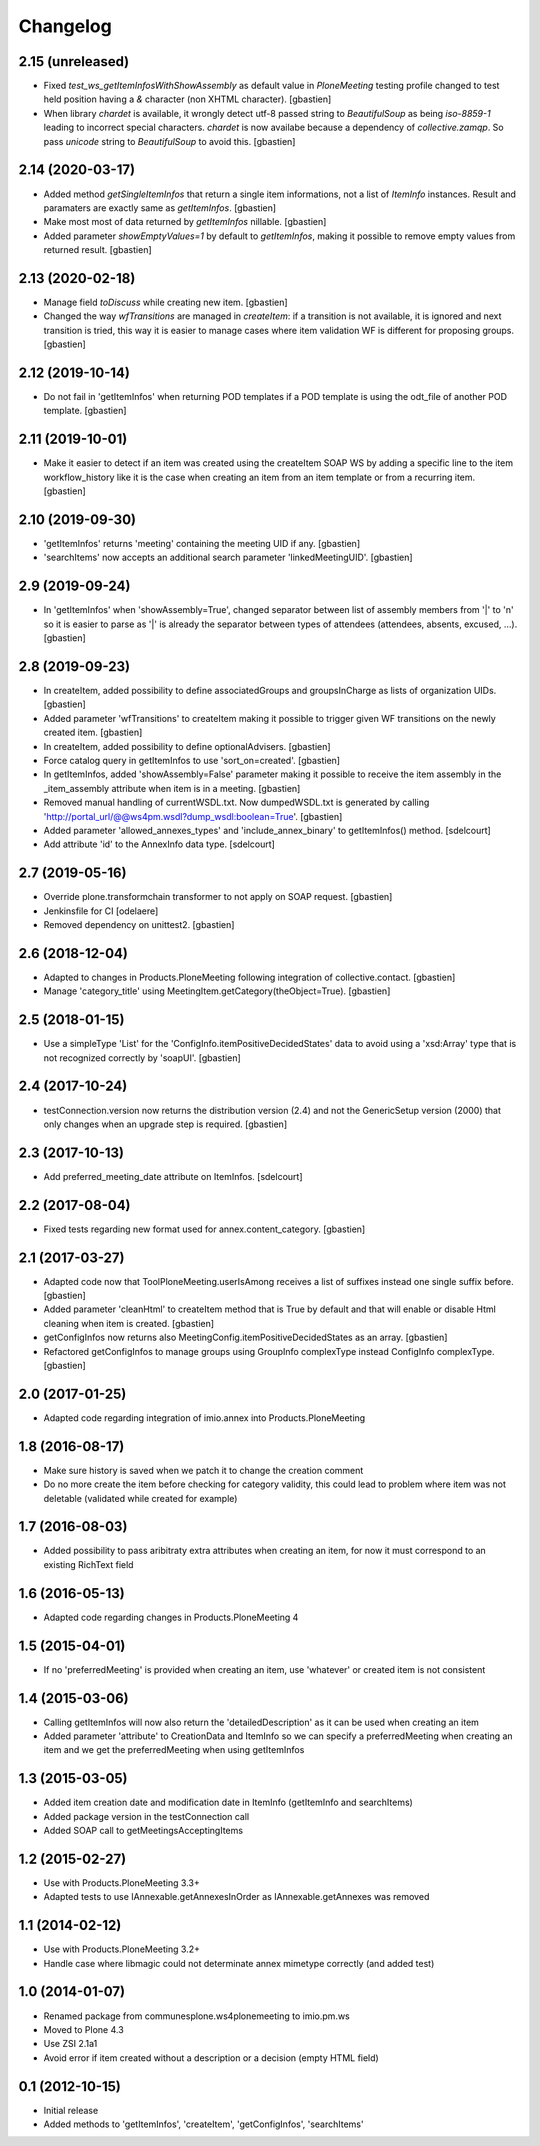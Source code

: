 Changelog
=========

2.15 (unreleased)
-----------------

- Fixed `test_ws_getItemInfosWithShowAssembly` as default value in
  `PloneMeeting` testing profile changed to test held position having a
  `&` character (non XHTML character).
  [gbastien]
- When library `chardet` is available, it wrongly detect utf-8 passed string to
  `BeautifulSoup` as being `iso-8859-1` leading to incorrect special characters.
  `chardet` is now availabe because a dependency of `collective.zamqp`.
  So pass `unicode` string to `BeautifulSoup` to avoid this.
  [gbastien]

2.14 (2020-03-17)
-----------------

- Added method `getSingleItemInfos` that return a single item informations,
  not a list of `ItemInfo` instances.
  Result and paramaters are exactly same as `getItemInfos`.
  [gbastien]
- Make most most of data returned by `getItemInfos` nillable.
  [gbastien]
- Added parameter `showEmptyValues=1` by default to `getItemInfos`,
  making it possible to remove empty values from returned result.
  [gbastien]

2.13 (2020-02-18)
-----------------

- Manage field `toDiscuss` while creating new item.
  [gbastien]
- Changed the way `wfTransitions` are managed in `createItem`: if a transition
  is not available, it is ignored and next transition is tried, this way it is
  easier to manage cases where item validation WF is different for proposing
  groups.
  [gbastien]

2.12 (2019-10-14)
-----------------

- Do not fail in 'getItemInfos' when returning POD templates if a POD template
  is using the odt_file of another POD template.
  [gbastien]

2.11 (2019-10-01)
-----------------

- Make it easier to detect if an item was created using the createItem SOAP WS
  by adding a specific line to the item workflow_history like it is the case
  when creating an item from an item template or from a recurring item.
  [gbastien]

2.10 (2019-09-30)
-----------------

- 'getItemInfos' returns 'meeting' containing the meeting UID if any.
  [gbastien]
- 'searchItems' now accepts an additional search parameter 'linkedMeetingUID'.
  [gbastien]

2.9 (2019-09-24)
----------------

- In 'getItemInfos' when 'showAssembly=True', changed separator between list of
  assembly members from '|' to '\n' so it is easier to parse as '|' is already
  the separator between types of attendees (attendees, absents, excused, ...).
  [gbastien]

2.8 (2019-09-23)
----------------

- In createItem, added possibility to define associatedGroups and
  groupsInCharge as lists of organization UIDs.
  [gbastien]
- Added parameter 'wfTransitions' to createItem making it possible to trigger
  given WF transitions on the newly created item.
  [gbastien]
- In createItem, added possibility to define optionalAdvisers.
  [gbastien]
- Force catalog query in getItemInfos to use 'sort_on=created'.
  [gbastien]
- In getItemInfos, added 'showAssembly=False' parameter making it possible to
  receive the item assembly in the _item_assembly attribute when item is in a
  meeting.
  [gbastien]
- Removed manual handling of currentWSDL.txt.  Now dumpedWSDL.txt is generated
  by calling 'http://portal_url/@@ws4pm.wsdl?dump_wsdl:boolean=True'.
  [gbastien]
- Added parameter 'allowed_annexes_types' and 'include_annex_binary' to 
  getItemInfos() method.
  [sdelcourt]
- Add attribute 'id' to the AnnexInfo data type.
  [sdelcourt]

2.7 (2019-05-16)
----------------

- Override plone.transformchain transformer to not apply on SOAP request.
  [gbastien]
- Jenkinsfile for CI [odelaere]
- Removed dependency on unittest2.
  [gbastien]

2.6 (2018-12-04)
----------------

- Adapted to changes in Products.PloneMeeting following integration of
  collective.contact.
  [gbastien]
- Manage 'category_title' using MeetingItem.getCategory(theObject=True).
  [gbastien]

2.5 (2018-01-15)
----------------

- Use a simpleType 'List' for the 'ConfigInfo.itemPositiveDecidedStates' data
  to avoid using a 'xsd:Array' type that is not recognized correctly by 'soapUI'.
  [gbastien]

2.4 (2017-10-24)
----------------

- testConnection.version now returns the distribution version (2.4) and not
  the GenericSetup version (2000) that only changes when an upgrade step is
  required.
  [gbastien]

2.3 (2017-10-13)
----------------

- Add preferred_meeting_date attribute on ItemInfos.
  [sdelcourt]

2.2 (2017-08-04)
----------------

- Fixed tests regarding new format used for annex.content_category.
  [gbastien]

2.1 (2017-03-27)
----------------

- Adapted code now that ToolPloneMeeting.userIsAmong receives a list of suffixes
  instead one single suffix before.
  [gbastien]
- Added parameter 'cleanHtml' to createItem method that is True by default and 
  that will enable or disable Html cleaning when item is created.
  [gbastien]
- getConfigInfos now returns also MeetingConfig.itemPositiveDecidedStates as an
  array.
  [gbastien]
- Refactored getConfigInfos to manage groups using GroupInfo complexType instead
  ConfigInfo complexType.
  [gbastien]

2.0 (2017-01-25)
----------------

- Adapted code regarding integration of imio.annex into Products.PloneMeeting

1.8 (2016-08-17)
----------------

- Make sure history is saved when we patch it to change the creation comment
- Do no more create the item before checking for category validity, this could lead
  to problem where item was not deletable (validated while created for example)

1.7 (2016-08-03)
----------------

- Added possibility to pass aribitraty extra attributes when creating an item,
  for now it must correspond to an existing RichText field

1.6 (2016-05-13)
----------------
- Adapted code regarding changes in Products.PloneMeeting 4

1.5 (2015-04-01)
----------------
- If no 'preferredMeeting' is provided when creating an item, use 'whatever'
  or created item is not consistent

1.4 (2015-03-06)
----------------
- Calling getItemInfos will now also return the 'detailedDescription'
  as it can be used when creating an item
- Added parameter 'attribute' to CreationData and ItemInfo so we can specify
  a preferredMeeting when creating an item and we get the preferredMeeting when
  using getItemInfos

1.3 (2015-03-05)
----------------
- Added item creation date and modification date in ItemInfo (getItemInfo and searchItems)
- Added package version in the testConnection call
- Added SOAP call to getMeetingsAcceptingItems

1.2 (2015-02-27)
----------------
- Use with Products.PloneMeeting 3.3+
- Adapted tests to use IAnnexable.getAnnexesInOrder as IAnnexable.getAnnexes was removed

1.1 (2014-02-12)
----------------
- Use with Products.PloneMeeting 3.2+
- Handle case where libmagic could not determinate annex mimetype correctly (and added test)

1.0 (2014-01-07)
-----------------
- Renamed package from communesplone.ws4plonemeeting to imio.pm.ws
- Moved to Plone 4.3
- Use ZSI 2.1a1
- Avoid error if item created without a description or a decision (empty HTML field)

0.1 (2012-10-15)
----------------
- Initial release
- Added methods to 'getItemInfos', 'createItem', 'getConfigInfos', 'searchItems'
